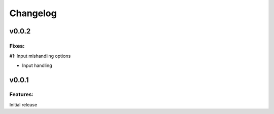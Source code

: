 Changelog
=========

v0.0.2
------

Fixes:
******
#1: Input mishandling options

- Input handling

v0.0.1
------

Features:
*********

Initial release